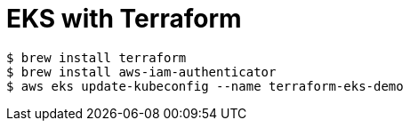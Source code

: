 # EKS with Terraform

```
$ brew install terraform
$ brew install aws-iam-authenticator
$ aws eks update-kubeconfig --name terraform-eks-demo
```